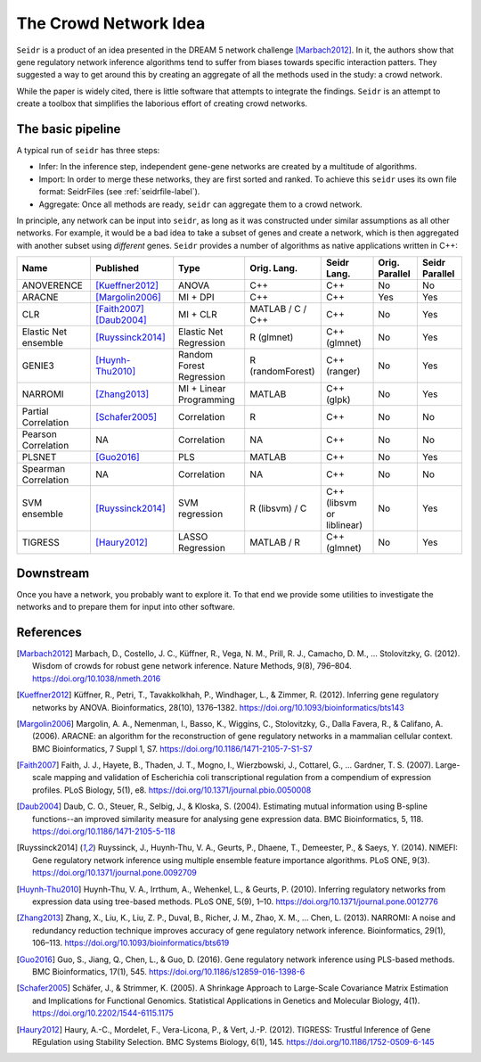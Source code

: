 .. _intro-label:

The Crowd Network Idea
======================

``Seidr`` is a product of an idea presented in the DREAM 5 network challenge 
[Marbach2012]_. In it, the authors show that gene regulatory network 
inference algorithms tend to suffer from biases towards specific interaction patters. 
They suggested a way to get around this by creating an aggregate of all the 
methods used in the study: a crowd network.

While the paper is widely cited, there is little software that attempts to
integrate the findings. ``Seidr`` is an attempt to create a toolbox that 
simplifies the laborious effort of creating crowd networks.

The basic pipeline
^^^^^^^^^^^^^^^^^^

A typical run of ``seidr`` has three steps:

* Infer: In the inference step, independent gene-gene networks are created by a multitude of algorithms.
* Import: In order to merge these networks, they are first sorted and ranked. To achieve this ``seidr`` uses its own file format: SeidrFiles (see :ref:`seidrfile-label`).
* Aggregate: Once all methods are ready, ``seidr`` can aggregate them to a crowd network.

.. image:: pipeline.png

In principle, any network can be input into ``seidr``, as long as it was constructed
under similar assumptions as all other networks. For example, it would be a bad idea
to take a subset of genes and create a network, which is then aggregated with another
subset using *different* genes. ``Seidr`` provides a number of algorithms as native
applications written in C++:

+----------------------+--------------------------+--------------------------+------------------+---------------------------+----------------+----------------+
| Name                 | Published                | Type                     | Orig. Lang.      | Seidr Lang.               | Orig. Parallel | Seidr Parallel |
+======================+==========================+==========================+==================+===========================+================+================+
| ANOVERENCE           | [Kueffner2012]_          | ANOVA                    | C++              | C++                       | No             | No             |
+----------------------+--------------------------+--------------------------+------------------+---------------------------+----------------+----------------+
| ARACNE               | [Margolin2006]_          | MI + DPI                 | C++              | C++                       | Yes            | Yes            |
+----------------------+--------------------------+--------------------------+------------------+---------------------------+----------------+----------------+
| CLR                  | [Faith2007]_ [Daub2004]_ | MI + CLR                 | MATLAB / C / C++ | C++                       | No             | Yes            |
+----------------------+--------------------------+--------------------------+------------------+---------------------------+----------------+----------------+
| Elastic Net ensemble | [Ruyssinck2014]_         | Elastic Net Regression   | R (glmnet)       | C++ (glmnet)              | No             | Yes            |
+----------------------+--------------------------+--------------------------+------------------+---------------------------+----------------+----------------+
| GENIE3               | [Huynh-Thu2010]_         | Random Forest Regression | R (randomForest) | C++ (ranger)              | No             | Yes            |
+----------------------+--------------------------+--------------------------+------------------+---------------------------+----------------+----------------+
| NARROMI              | [Zhang2013]_             | MI + Linear Programming  | MATLAB           | C++ (glpk)                | No             | Yes            |
+----------------------+--------------------------+--------------------------+------------------+---------------------------+----------------+----------------+
| Partial Correlation  | [Schafer2005]_           | Correlation              | R                | C++                       | No             | No             |
+----------------------+--------------------------+--------------------------+------------------+---------------------------+----------------+----------------+
| Pearson Correlation  | NA                       | Correlation              | NA               | C++                       | No             | No             |
+----------------------+--------------------------+--------------------------+------------------+---------------------------+----------------+----------------+
| PLSNET               | [Guo2016]_               | PLS                      | MATLAB           | C++                       | No             | Yes            |
+----------------------+--------------------------+--------------------------+------------------+---------------------------+----------------+----------------+
| Spearman Correlation | NA                       | Correlation              | NA               | C++                       | No             | No             |
+----------------------+--------------------------+--------------------------+------------------+---------------------------+----------------+----------------+
| SVM ensemble         | [Ruyssinck2014]_         | SVM regression           | R (libsvm) / C   | C++ (libsvm or liblinear) | No             | Yes            |
+----------------------+--------------------------+--------------------------+------------------+---------------------------+----------------+----------------+
| TIGRESS              | [Haury2012]_             | LASSO Regression         | MATLAB / R       | C++ (glmnet)              | No             | Yes            |
+----------------------+--------------------------+--------------------------+------------------+---------------------------+----------------+----------------+

Downstream
^^^^^^^^^^

Once you have a network, you probably want to explore it. To that end we provide 
some utilities to investigate the networks and to prepare them for input into
other software.


References
^^^^^^^^^^

.. [Marbach2012] Marbach, D., Costello, J. C., Küffner, R., Vega, N. M., Prill, R. J., Camacho, D. M., … Stolovitzky, G. (2012). Wisdom of crowds for robust gene network inference. Nature Methods, 9(8), 796–804. https://doi.org/10.1038/nmeth.2016
.. [Kueffner2012] Küffner, R., Petri, T., Tavakkolkhah, P., Windhager, L., & Zimmer, R. (2012). Inferring gene regulatory networks by ANOVA. Bioinformatics, 28(10), 1376–1382. https://doi.org/10.1093/bioinformatics/bts143
.. [Margolin2006] Margolin, A. A., Nemenman, I., Basso, K., Wiggins, C., Stolovitzky, G., Dalla Favera, R., & Califano, A. (2006). ARACNE: an algorithm for the reconstruction of gene regulatory networks in a mammalian cellular context. BMC Bioinformatics, 7 Suppl 1, S7. https://doi.org/10.1186/1471-2105-7-S1-S7
.. [Faith2007] Faith, J. J., Hayete, B., Thaden, J. T., Mogno, I., Wierzbowski, J., Cottarel, G., … Gardner, T. S. (2007). Large-scale mapping and validation of Escherichia coli transcriptional regulation from a compendium of expression profiles. PLoS Biology, 5(1), e8. https://doi.org/10.1371/journal.pbio.0050008
.. [Daub2004] Daub, C. O., Steuer, R., Selbig, J., & Kloska, S. (2004). Estimating mutual information using B-spline functions--an improved similarity measure for analysing gene expression data. BMC Bioinformatics, 5, 118. https://doi.org/10.1186/1471-2105-5-118
.. [Ruyssinck2014] Ruyssinck, J., Huynh-Thu, V. A., Geurts, P., Dhaene, T., Demeester, P., & Saeys, Y. (2014). NIMEFI: Gene regulatory network inference using multiple ensemble feature importance algorithms. PLoS ONE, 9(3). https://doi.org/10.1371/journal.pone.0092709
.. [Huynh-Thu2010] Huynh-Thu, V. A., Irrthum, A., Wehenkel, L., & Geurts, P. (2010). Inferring regulatory networks from expression data using tree-based methods. PLoS ONE, 5(9), 1–10. https://doi.org/10.1371/journal.pone.0012776
.. [Zhang2013] Zhang, X., Liu, K., Liu, Z. P., Duval, B., Richer, J. M., Zhao, X. M., … Chen, L. (2013). NARROMI: A noise and redundancy reduction technique improves accuracy of gene regulatory network inference. Bioinformatics, 29(1), 106–113. https://doi.org/10.1093/bioinformatics/bts619
.. [Guo2016] Guo, S., Jiang, Q., Chen, L., & Guo, D. (2016). Gene regulatory network inference using PLS-based methods. BMC Bioinformatics, 17(1), 545. https://doi.org/10.1186/s12859-016-1398-6
.. [Schafer2005] Schäfer, J., & Strimmer, K. (2005). A Shrinkage Approach to Large-Scale Covariance Matrix Estimation and Implications for Functional Genomics. Statistical Applications in Genetics and Molecular Biology, 4(1). https://doi.org/10.2202/1544-6115.1175
.. [Haury2012] Haury, A.-C., Mordelet, F., Vera-Licona, P., & Vert, J.-P. (2012). TIGRESS: Trustful Inference of Gene REgulation using Stability Selection. BMC Systems Biology, 6(1), 145. https://doi.org/10.1186/1752-0509-6-145